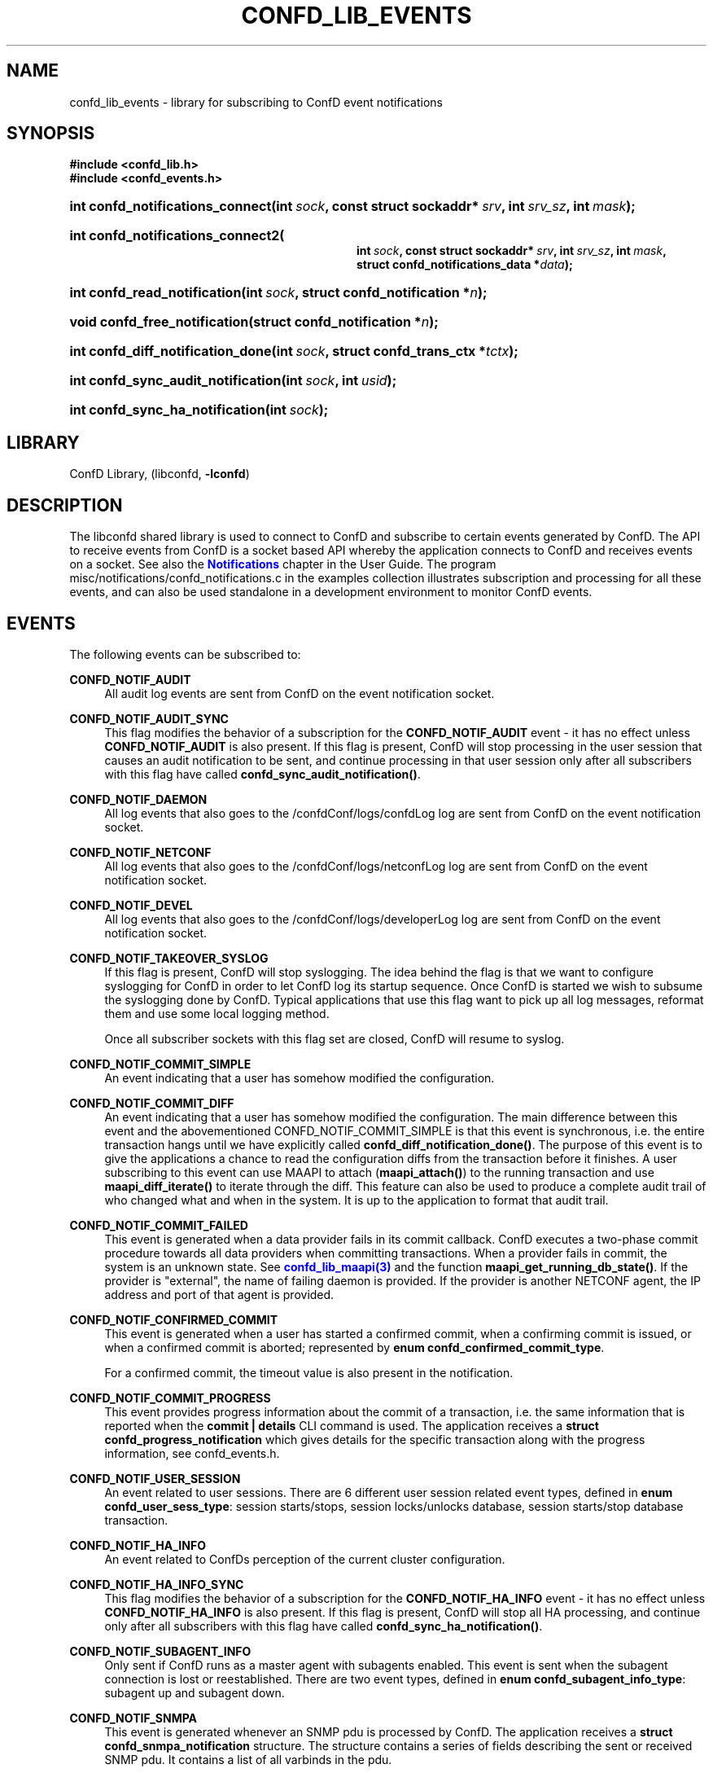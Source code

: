 '\" t
.\"     Title: confd_lib_events
.\"    Author:  <support@tail-f.com>
.\" Generator: DocBook XSL Stylesheets v1.78.1 <http://docbook.sf.net/>
.\"      Date: 03/18/2015
.\"    Manual: ConfD Manual
.\"    Source: Tail-f Systems
.\"  Language: English
.\"
.TH "CONFD_LIB_EVENTS" "3" "03/18/2015" "Tail-f Systems" "ConfD Manual"
.\" -----------------------------------------------------------------
.\" * Define some portability stuff
.\" -----------------------------------------------------------------
.\" ~~~~~~~~~~~~~~~~~~~~~~~~~~~~~~~~~~~~~~~~~~~~~~~~~~~~~~~~~~~~~~~~~
.\" http://bugs.debian.org/507673
.\" http://lists.gnu.org/archive/html/groff/2009-02/msg00013.html
.\" ~~~~~~~~~~~~~~~~~~~~~~~~~~~~~~~~~~~~~~~~~~~~~~~~~~~~~~~~~~~~~~~~~
.ie \n(.g .ds Aq \(aq
.el       .ds Aq '
.\" -----------------------------------------------------------------
.\" * set default formatting
.\" -----------------------------------------------------------------
.\" disable hyphenation
.nh
.\" disable justification (adjust text to left margin only)
.ad l
.\" -----------------------------------------------------------------
.\" * MAIN CONTENT STARTS HERE *
.\" -----------------------------------------------------------------
.SH "NAME"
confd_lib_events \- library for subscribing to ConfD event notifications
.SH "SYNOPSIS"
.sp
.ft B
.nf
#include <confd_lib\&.h>
#include <confd_events\&.h>
      
.fi
.ft
.nr wf \w'int\ confd_notifications_connect('
.nr wm 0
.nr wp \w'int\ sock,'
.if \n(wp>\n(wm 'nr wm \n(wp
.nr wp \w'const\ struct\ sockaddr*\ srv,'
.if \n(wp>\n(wm 'nr wm \n(wp
.nr wp \w'int\ srv_sz,'
.if \n(wp>\n(wm 'nr wm \n(wp
.nr wp \w'int\ mask);'
.if \n(wp>\n(wm 'nr wm \n(wp
.ie \n(IN+\n(wf+\n(wm-\n(LL \{\
.HP \n(LLu-\n(INu-\n(wmu
.BI "int confd_notifications_connect("
.br
.BI "int\ " "sock" ", const\ struct\ sockaddr*\ " "srv" ", int\ " "srv_sz" ", int\ " "mask" ");" \}
.el \{\
.HP \n(wfu
.BI "int confd_notifications_connect(int\ " "sock" ", const\ struct\ sockaddr*\ " "srv" ", int\ " "srv_sz" ", int\ " "mask" ");" \}
.nr wf \w'int\ confd_notifications_connect2('
.nr wm 0
.nr wp \w'int\ sock,'
.if \n(wp>\n(wm 'nr wm \n(wp
.nr wp \w'const\ struct\ sockaddr*\ srv,'
.if \n(wp>\n(wm 'nr wm \n(wp
.nr wp \w'int\ srv_sz,'
.if \n(wp>\n(wm 'nr wm \n(wp
.nr wp \w'int\ mask,'
.if \n(wp>\n(wm 'nr wm \n(wp
.nr wp \w'struct\ confd_notifications_data\ *data);'
.if \n(wp>\n(wm 'nr wm \n(wp
.ie \n(IN+\n(wf+\n(wm-\n(LL \{\
.HP \n(LLu-\n(INu-\n(wmu
.BI "int confd_notifications_connect2("
.br
.BI "int\ " "sock" ", const\ struct\ sockaddr*\ " "srv" ", int\ " "srv_sz" ", int\ " "mask" ", struct\ confd_notifications_data\ *" "data" ");" \}
.el \{\
.HP \n(wfu
.BI "int confd_notifications_connect2(int\ " "sock" ", const\ struct\ sockaddr*\ " "srv" ", int\ " "srv_sz" ", int\ " "mask" ", struct\ confd_notifications_data\ *" "data" ");" \}
.nr wf \w'int\ confd_read_notification('
.nr wm 0
.nr wp \w'int\ sock,'
.if \n(wp>\n(wm 'nr wm \n(wp
.nr wp \w'struct\ confd_notification\ *n);'
.if \n(wp>\n(wm 'nr wm \n(wp
.ie \n(IN+\n(wf+\n(wm-\n(LL \{\
.HP \n(LLu-\n(INu-\n(wmu
.BI "int confd_read_notification("
.br
.BI "int\ " "sock" ", struct\ confd_notification\ *" "n" ");" \}
.el \{\
.HP \n(wfu
.BI "int confd_read_notification(int\ " "sock" ", struct\ confd_notification\ *" "n" ");" \}
.nr wf \w'void\ confd_free_notification('
.nr wm 0
.nr wp \w'struct\ confd_notification\ *n);'
.if \n(wp>\n(wm 'nr wm \n(wp
.ie \n(IN+\n(wf+\n(wm-\n(LL \{\
.HP \n(LLu-\n(INu-\n(wmu
.BI "void confd_free_notification("
.br
.BI "struct\ confd_notification\ *" "n" ");" \}
.el \{\
.HP \n(wfu
.BI "void confd_free_notification(struct\ confd_notification\ *" "n" ");" \}
.nr wf \w'int\ confd_diff_notification_done('
.nr wm 0
.nr wp \w'int\ sock,'
.if \n(wp>\n(wm 'nr wm \n(wp
.nr wp \w'struct\ confd_trans_ctx\ *tctx);'
.if \n(wp>\n(wm 'nr wm \n(wp
.ie \n(IN+\n(wf+\n(wm-\n(LL \{\
.HP \n(LLu-\n(INu-\n(wmu
.BI "int confd_diff_notification_done("
.br
.BI "int\ " "sock" ", struct\ confd_trans_ctx\ *" "tctx" ");" \}
.el \{\
.HP \n(wfu
.BI "int confd_diff_notification_done(int\ " "sock" ", struct\ confd_trans_ctx\ *" "tctx" ");" \}
.nr wf \w'int\ confd_sync_audit_notification('
.nr wm 0
.nr wp \w'int\ sock,'
.if \n(wp>\n(wm 'nr wm \n(wp
.nr wp \w'int\ usid);'
.if \n(wp>\n(wm 'nr wm \n(wp
.ie \n(IN+\n(wf+\n(wm-\n(LL \{\
.HP \n(LLu-\n(INu-\n(wmu
.BI "int confd_sync_audit_notification("
.br
.BI "int\ " "sock" ", int\ " "usid" ");" \}
.el \{\
.HP \n(wfu
.BI "int confd_sync_audit_notification(int\ " "sock" ", int\ " "usid" ");" \}
.nr wf \w'int\ confd_sync_ha_notification('
.nr wm 0
.nr wp \w'int\ sock);'
.if \n(wp>\n(wm 'nr wm \n(wp
.ie \n(IN+\n(wf+\n(wm-\n(LL \{\
.HP \n(LLu-\n(INu-\n(wmu
.BI "int confd_sync_ha_notification("
.br
.BI "int\ " "sock" ");" \}
.el \{\
.HP \n(wfu
.BI "int confd_sync_ha_notification(int\ " "sock" ");" \}
.SH "LIBRARY"
.PP
ConfD
Library, (libconfd,
\fB\-lconfd\fR)
.SH "DESCRIPTION"
.PP
The
libconfd
shared library is used to connect to
ConfD
and subscribe to certain events generated by
ConfD\&. The API to receive events from
ConfD
is a socket based API whereby the application connects to
ConfD
and receives events on a socket\&. See also the
\m[blue]\fBNotifications\fR\m[]
chapter in the User Guide\&. The program
misc/notifications/confd_notifications\&.c
in the examples collection illustrates subscription and processing for all these events, and can also be used standalone in a development environment to monitor
ConfD
events\&.
.SH "EVENTS"
.PP
The following events can be subscribed to:
.PP
\fBCONFD_NOTIF_AUDIT\fR
.RS 4
All audit log events are sent from ConfD on the event notification socket\&.
.RE
.PP
\fBCONFD_NOTIF_AUDIT_SYNC\fR
.RS 4
This flag modifies the behavior of a subscription for the
\fBCONFD_NOTIF_AUDIT\fR
event \- it has no effect unless
\fBCONFD_NOTIF_AUDIT\fR
is also present\&. If this flag is present, ConfD will stop processing in the user session that causes an audit notification to be sent, and continue processing in that user session only after all subscribers with this flag have called
\fBconfd_sync_audit_notification()\fR\&.
.RE
.PP
\fBCONFD_NOTIF_DAEMON\fR
.RS 4
All log events that also goes to the
/confdConf/logs/confdLog
log are sent from ConfD on the event notification socket\&.
.RE
.PP
\fBCONFD_NOTIF_NETCONF\fR
.RS 4
All log events that also goes to the
/confdConf/logs/netconfLog
log are sent from ConfD on the event notification socket\&.
.RE
.PP
\fBCONFD_NOTIF_DEVEL\fR
.RS 4
All log events that also goes to the
/confdConf/logs/developerLog
log are sent from ConfD on the event notification socket\&.
.RE
.PP
\fBCONFD_NOTIF_TAKEOVER_SYSLOG\fR
.RS 4
If this flag is present, ConfD will stop syslogging\&. The idea behind the flag is that we want to configure syslogging for ConfD in order to let ConfD log its startup sequence\&. Once ConfD is started we wish to subsume the syslogging done by ConfD\&. Typical applications that use this flag want to pick up all log messages, reformat them and use some local logging method\&.
.sp
Once all subscriber sockets with this flag set are closed, ConfD will resume to syslog\&.
.RE
.PP
\fBCONFD_NOTIF_COMMIT_SIMPLE\fR
.RS 4
An event indicating that a user has somehow modified the configuration\&.
.RE
.PP
\fBCONFD_NOTIF_COMMIT_DIFF\fR
.RS 4
An event indicating that a user has somehow modified the configuration\&. The main difference between this event and the abovementioned CONFD_NOTIF_COMMIT_SIMPLE is that this event is synchronous, i\&.e\&. the entire transaction hangs until we have explicitly called
\fBconfd_diff_notification_done()\fR\&. The purpose of this event is to give the applications a chance to read the configuration diffs from the transaction before it finishes\&. A user subscribing to this event can use MAAPI to attach (\fBmaapi_attach()\fR) to the running transaction and use
\fBmaapi_diff_iterate()\fR
to iterate through the diff\&. This feature can also be used to produce a complete audit trail of who changed what and when in the system\&. It is up to the application to format that audit trail\&.
.RE
.PP
\fBCONFD_NOTIF_COMMIT_FAILED\fR
.RS 4
This event is generated when a data provider fails in its commit callback\&. ConfD executes a two\-phase commit procedure towards all data providers when committing transactions\&. When a provider fails in commit, the system is an unknown state\&. See
\m[blue]\fBconfd_lib_maapi(3)\fR\m[]
and the function
\fBmaapi_get_running_db_state()\fR\&. If the provider is "external", the name of failing daemon is provided\&. If the provider is another NETCONF agent, the IP address and port of that agent is provided\&.
.RE
.PP
\fBCONFD_NOTIF_CONFIRMED_COMMIT\fR
.RS 4
This event is generated when a user has started a confirmed commit, when a confirming commit is issued, or when a confirmed commit is aborted; represented by
\fBenum confd_confirmed_commit_type\fR\&.
.sp
For a confirmed commit, the timeout value is also present in the notification\&.
.RE
.PP
\fBCONFD_NOTIF_COMMIT_PROGRESS\fR
.RS 4
This event provides progress information about the commit of a transaction, i\&.e\&. the same information that is reported when the
\fBcommit | details\fR
CLI command is used\&. The application receives a
\fBstruct confd_progress_notification\fR
which gives details for the specific transaction along with the progress information, see
confd_events\&.h\&.
.RE
.PP
\fBCONFD_NOTIF_USER_SESSION\fR
.RS 4
An event related to user sessions\&. There are 6 different user session related event types, defined in
\fBenum confd_user_sess_type\fR: session starts/stops, session locks/unlocks database, session starts/stop database transaction\&.
.RE
.PP
\fBCONFD_NOTIF_HA_INFO\fR
.RS 4
An event related to ConfDs perception of the current cluster configuration\&.
.RE
.PP
\fBCONFD_NOTIF_HA_INFO_SYNC\fR
.RS 4
This flag modifies the behavior of a subscription for the
\fBCONFD_NOTIF_HA_INFO\fR
event \- it has no effect unless
\fBCONFD_NOTIF_HA_INFO\fR
is also present\&. If this flag is present, ConfD will stop all HA processing, and continue only after all subscribers with this flag have called
\fBconfd_sync_ha_notification()\fR\&.
.RE
.PP
\fBCONFD_NOTIF_SUBAGENT_INFO\fR
.RS 4
Only sent if ConfD runs as a master agent with subagents enabled\&. This event is sent when the subagent connection is lost or reestablished\&. There are two event types, defined in
\fBenum confd_subagent_info_type\fR: subagent up and subagent down\&.
.RE
.PP
\fBCONFD_NOTIF_SNMPA\fR
.RS 4
This event is generated whenever an SNMP pdu is processed by ConfD\&. The application receives a
\fBstruct confd_snmpa_notification\fR
structure\&. The structure contains a series of fields describing the sent or received SNMP pdu\&. It contains a list of all varbinds in the pdu\&.
.sp
Each varbind contains a
\fBconfd_value_t\fR
with the string representation of the SNMP value\&. Thus the type of the value in a varbind is always C_BUF\&. See
confd_events\&.h
include file for the details of the received structure\&.
.if n \{\
.sp
.\}
.RS 4
.it 1 an-trap
.nr an-no-space-flag 1
.nr an-break-flag 1
.br
.ps +1
\fBNote\fR
.ps -1
.br
This event may allocate memory dynamically inside the
\fBstruct confd_notification\fR, thus we must always call
\fBconfd_free_notification()\fR
after receiving and processing this event\&.
.sp .5v
.RE
.RE
.PP
\fBCONFD_NOTIF_FORWARD_INFO\fR
.RS 4
This event is generated whenever whenever ConfD forwards (proxies) a northbound agent\&.
.RE
.PP
\fBCONFD_NOTIF_UPGRADE_EVENT\fR
.RS 4
This event is generated for the different phases of an in\-service upgrade, i\&.e\&. when the data model is upgraded while ConfD is running\&. The application receives a
\fBstruct confd_upgrade_notification\fR
where the
\fBenum confd_upgrade_event_type event\fR
gives the specific upgrade event, see
confd_events\&.h\&. The events correspond to the invocation of the MAAPI functions that drive the upgrade, see
\m[blue]\fBconfd_lib_maapi(3)\fR\m[]\&.
.RE
.PP
\fBCONFD_NOTIF_HEARTBEAT\fR
.RS 4
This event can be be used by applications that wish to monitor the health and liveness of ConfD itself\&. It needs to be requested through a call to
\fBconfd_notifications_connect2()\fR, where the required
\fIheartbeat_interval\fR
can be provided via the
\fIstruct confd_notifications_data\fR
parameter\&. ConfD will continuously generate heartbeat events on the notification socket\&. If ConfD fails to do so, ConfD is hung, or prevented from getting the CPU time required to send the event\&. The timeout interval is measured in milliseconds\&. Recommended value is 10000 milliseconds to cater for truly high load situations\&. Values less than 1000 are changed to 1000\&.
.RE
.PP
\fBCONFD_NOTIF_HEALTH_CHECK\fR
.RS 4
This event is similar to
\fBCONFD_NOTIF_HEARTBEAT\fR, in that it can be be used by applications that wish to monitor the health and liveness of ConfD itself\&. However while
\fBCONFD_NOTIF_HEARTBEAT\fR
will be generated as long as ConfD is not completely hung,
\fBCONFD_NOTIF_HEALTH_CHECK\fR
will only be generated after a basic liveness check of the different ConfD subsystems has completed successfully\&. This event also needs to be requested through a call to
\fBconfd_notifications_connect2()\fR, where the required
\fIhealth_check_interval\fR
can be provided via the
\fIstruct confd_notifications_data\fR
parameter\&. Since the event generation incurs more processing than
\fBCONFD_NOTIF_HEARTBEAT\fR, a longer interval than 10000 milliseconds is recommended, but in particular the application must be prepared for the actual interval to be significantly longer than the requested one in high load situations\&. Values less than 1000 are changed to 1000\&.
.RE
.PP
\fBNCS_NOTIF_PACKAGE_RELOAD\fR
.RS 4
This event is generated whenever whenever NCS has completed a package reload\&.
.RE
.PP
\fBNCS_NOTIF_CQ_PROGRESS\fR
.RS 4
This event is generated to report the progress of commit queue entries\&.
.sp
The application receives a
\fBstruct ncs_cq_progress_notification\fR
where the
\fBenum ncs_cq_progress_notif_type type\fR
gives the specific event that occurred, see
confd_events\&.h\&. This can be one of
\fBNCS_CQ_ITEM_WAITING\fR
\- (waiting on another executing entry),
\fBNCS_CQ_ITEM_EXECUTING\fR,
\fBNCS_CQ_ITEM_LOCKED\fR
(stalled by parent queue in cluster),
\fBNCS_CQ_ITEM_COMPLETED\fR,
\fBNCS_CQ_ITEM_FAILED\fR
or
\fBNCS_CQ_ITEM_DELETED\fR\&.
.RE
.PP
\fBCONFD_NOTIF_STREAM_EVENT\fR
.RS 4
This event is generated for a notification stream, i\&.e\&. event notifications sent by an application as described in the
\m[blue]\fBNOTIFICATION STREAMS\fR\m[]
section of
\m[blue]\fBconfd_lib_dp(3)\fR\m[]\&. The application receives a
\fBstruct confd_stream_notification\fR
where the
\fBenum confd_stream_notif_type type\fR
gives the specific event that occurred, see
confd_events\&.h\&. This can be either an actual event notification (\fBCONFD_STREAM_NOTIFICATION_EVENT\fR), one of
\fBCONFD_STREAM_NOTIFICATION_COMPLETE\fR
or
\fBCONFD_STREAM_REPLAY_COMPLETE\fR, which indicates that a requested replay has completed, or
\fBCONFD_STREAM_REPLAY_FAILED\fR, which indicates that a requested replay could not be carried out\&. In all cases except
\fBCONFD_STREAM_NOTIFICATION_EVENT\fR, no further
\fBCONFD_NOTIF_STREAM_EVENT\fR
events will be delivered on the socket\&.
.sp
This event also needs to be requested through a call to
\fBconfd_notifications_connect2()\fR, where the required
\fIstream_name\fR
must be provided via the
\fIstruct confd_notifications_data\fR
parameter\&. The additional elements in the struct can be used as follows:
.sp
.RS 4
.ie n \{\
\h'-04'\(bu\h'+03'\c
.\}
.el \{\
.sp -1
.IP \(bu 2.3
.\}
The
\fIstart_time\fR
element can be given to request a replay, in which case
\fIstop_time\fR
can also be given to specify the end of the replay (or "live feed")\&. The
\fIstart_time\fR
and
\fIstop_time\fR
must be set to the type C_NOEXISTS to indicate that no value is given, otherwise values of type C_DATETIME must be given\&.
.RE
.sp
.RS 4
.ie n \{\
\h'-04'\(bu\h'+03'\c
.\}
.el \{\
.sp -1
.IP \(bu 2.3
.\}
The
\fIxpath_filter\fR
element may be used to specify an XPath filter to be applied to the notification stream\&. If no filtering is wanted,
\fIxpath_filter\fR
must be set to NULL\&.
.RE
.sp
.RS 4
.ie n \{\
\h'-04'\(bu\h'+03'\c
.\}
.el \{\
.sp -1
.IP \(bu 2.3
.\}
The
\fIusid\fR
element may be used to specify the id of an existing user session for filtering based on AAA rules\&. Only notifications that are allowed by the access rights of that user session will be received\&. If no AAA restrictions are wanted,
\fIusid\fR
must be set to
\fB0\fR\&.
.RE
.sp
.if n \{\
.sp
.\}
.RS 4
.it 1 an-trap
.nr an-no-space-flag 1
.nr an-break-flag 1
.br
.ps +1
\fBNote\fR
.ps -1
.br
This event may allocate memory dynamically inside the
\fBstruct confd_notification\fR, thus we must always call
\fBconfd_free_notification()\fR
after receiving and processing this event\&.
.sp .5v
.RE
.RE
.PP
Several of the above notification messages contain a lognumber which identifies the event\&. All log numbers are listed in the file
confd_logsyms\&.h\&. Furthermore the array
\fIconfd_log_symbols[]\fR
can be indexed with the lognumber and it contains the symbolic name of each error\&. The array
\fIconfd_log_descriptions[]\fR
can also be indexed with the lognumber and it contains a textual description of the logged event\&.
.SH "FUNCTIONS"
.PP
The API to receive events from ConfD is:
.nr wf \w'int\ confd_notifications_connect('
.nr wm 0
.nr wp \w'int\ sock,'
.if \n(wp>\n(wm 'nr wm \n(wp
.nr wp \w'const\ struct\ sockaddr*\ srv,'
.if \n(wp>\n(wm 'nr wm \n(wp
.nr wp \w'int\ srv_sz,'
.if \n(wp>\n(wm 'nr wm \n(wp
.nr wp \w'int\ mask);'
.if \n(wp>\n(wm 'nr wm \n(wp
.ie \n(IN+\n(wf+\n(wm-\n(LL \{\
.HP \n(LLu-\n(INu-\n(wmu
.BI "int confd_notifications_connect("
.br
.BI "int\ " "sock" ", const\ struct\ sockaddr*\ " "srv" ", int\ " "srv_sz" ", int\ " "mask" ");" \}
.el \{\
.HP \n(wfu
.BI "int confd_notifications_connect(int\ " "sock" ", const\ struct\ sockaddr*\ " "srv" ", int\ " "srv_sz" ", int\ " "mask" ");" \}
.nr wf \w'int\ confd_notifications_connect2('
.nr wm 0
.nr wp \w'int\ sock,'
.if \n(wp>\n(wm 'nr wm \n(wp
.nr wp \w'const\ struct\ sockaddr*\ srv,'
.if \n(wp>\n(wm 'nr wm \n(wp
.nr wp \w'int\ srv_sz,'
.if \n(wp>\n(wm 'nr wm \n(wp
.nr wp \w'int\ mask,'
.if \n(wp>\n(wm 'nr wm \n(wp
.nr wp \w'struct\ confd_notifications_data\ *data);'
.if \n(wp>\n(wm 'nr wm \n(wp
.ie \n(IN+\n(wf+\n(wm-\n(LL \{\
.HP \n(LLu-\n(INu-\n(wmu
.BI "int confd_notifications_connect2("
.br
.BI "int\ " "sock" ", const\ struct\ sockaddr*\ " "srv" ", int\ " "srv_sz" ", int\ " "mask" ", struct\ confd_notifications_data\ *" "data" ");" \}
.el \{\
.HP \n(wfu
.BI "int confd_notifications_connect2(int\ " "sock" ", const\ struct\ sockaddr*\ " "srv" ", int\ " "srv_sz" ", int\ " "mask" ", struct\ confd_notifications_data\ *" "data" ");" \}
.PP
These functions create a notification socket\&. The
\fImask\fR
is a bitmask of one or several
\fBenum confd_notification_type\fR
values:
.sp
.if n \{\
.RS 4
.\}
.nf
enum confd_notification_type {
    CONFD_NOTIF_AUDIT                  = (1 << 0),
    CONFD_NOTIF_DAEMON                 = (1 << 1),
    CONFD_NOTIF_TAKEOVER_SYSLOG        = (1 << 2),
    CONFD_NOTIF_COMMIT_SIMPLE          = (1 << 3),
    CONFD_NOTIF_COMMIT_DIFF            = (1 << 4),
    CONFD_NOTIF_USER_SESSION           = (1 << 5),
    CONFD_NOTIF_HA_INFO                = (1 << 6),
    CONFD_NOTIF_SUBAGENT_INFO          = (1 << 7),
    CONFD_NOTIF_COMMIT_FAILED          = (1 << 8),
    CONFD_NOTIF_SNMPA                  = (1 << 9),
    CONFD_NOTIF_FORWARD_INFO           = (1 << 10),
    CONFD_NOTIF_NETCONF                = (1 << 11),
    CONFD_NOTIF_DEVEL                  = (1 << 12),
    CONFD_NOTIF_HEARTBEAT              = (1 << 13),
    CONFD_NOTIF_CONFIRMED_COMMIT       = (1 << 14),
    CONFD_NOTIF_UPGRADE_EVENT          = (1 << 15),
    CONFD_NOTIF_COMMIT_PROGRESS        = (1 << 16),
    CONFD_NOTIF_AUDIT_SYNC             = (1 << 17),
    CONFD_NOTIF_HEALTH_CHECK           = (1 << 18),
    CONFD_NOTIF_STREAM_EVENT           = (1 << 19),
    CONFD_NOTIF_HA_INFO_SYNC           = (1 << 20),
    NCS_NOTIF_PACKAGE_RELOAD           = (1 << 21),
    NCS_NOTIF_CQ_PROGRESS              = (1 << 22)
};
.fi
.if n \{\
.RE
.\}
.PP
The
\fBconfd_notifications_connect2()\fR
variant is required if we wish to subscribe to
\fBCONFD_NOTIF_HEARTBEAT\fR,
\fBCONFD_NOTIF_HEALTH_CHECK\fR, or
\fBCONFD_NOTIF_STREAM_EVENT\fR
events\&. The
\fBstruct confd_notifications_data\fR
is defined as:
.sp
.if n \{\
.RS 4
.\}
.nf
struct confd_notifications_data {
    int heartbeat_interval;     /* required if we wish to generate */
                                /* CONFD_NOTIF_HEARTBEAT events    */
                                /* the time is milli seconds       */
    int health_check_interval;  /* required if we wish to generate */
                                /* CONFD_NOTIF_HEALTH_CHECK events */
                                /* the time is milli seconds       */
    /* The following five are used for CONFD_NOTIF_STREAM_EVENT    */
    char *stream_name;          /* stream name (required)          */
    confd_value_t start_time;   /* type = C_NOEXISTS or C_DATETIME */
    confd_value_t stop_time;    /* type = C_NOEXISTS or C_DATETIME */
                                /* when start_time is C_DATETIME   */
    char *xpath_filter;         /* optional XPath filter for the   */
                                /* stream \-  NULL for no filter    */
    int usid;                   /* optional user session id for    */
                                /* AAA  restriction \- 0 for no AAA */
};
.fi
.if n \{\
.RE
.\}
.PP
When requesting the
\fBCONFD_NOTIF_STREAM_EVENT\fR
event,
\fBconfd_notifications_connect2()\fR
may fail and return CONFD_ERR, with some specific
\fIconfd_errno\fR
values:
.PP
\fBCONFD_ERR_NOEXISTS\fR
.RS 4
The stream name given by
\fIstream_name\fR
does not exist\&.
.RE
.PP
\fBCONFD_ERR_XPATH\fR
.RS 4
The XPath filter provided via
\fIxpath_filter\fR
failed to compile\&.
.RE
.PP
\fBCONFD_ERR_NOSESSION\fR
.RS 4
The user session id given by
\fIusid\fR
does not identify an existing user session\&.
.RE
.if n \{\
.sp
.\}
.RS 4
.it 1 an-trap
.nr an-no-space-flag 1
.nr an-break-flag 1
.br
.ps +1
\fBNote\fR
.ps -1
.br
.PP
If these calls fail (i\&.e\&. do not return CONFD_OK), the socket descriptor must be closed and a new socket created before the call is re\-attempted\&.
.sp .5v
.RE
.nr wf \w'int\ confd_read_notification('
.nr wm 0
.nr wp \w'int\ sock,'
.if \n(wp>\n(wm 'nr wm \n(wp
.nr wp \w'struct\ confd_notification\ *n);'
.if \n(wp>\n(wm 'nr wm \n(wp
.ie \n(IN+\n(wf+\n(wm-\n(LL \{\
.HP \n(LLu-\n(INu-\n(wmu
.BI "int confd_read_notification("
.br
.BI "int\ " "sock" ", struct\ confd_notification\ *" "n" ");" \}
.el \{\
.HP \n(wfu
.BI "int confd_read_notification(int\ " "sock" ", struct\ confd_notification\ *" "n" ");" \}
.PP
The application is responsible for polling the notification socket\&. Once data is available to be read on the socket the application must call
\fBconfd_read_notification()\fR
to read the data from the socket\&. On success the function returns CONFD_OK and populates the
\fBstruct confd_notification*\fR
pointer\&. See
confd_events\&.h
for the definition of the
\fBstruct confd_notification\fR
structure\&.
.PP
If the application is not reading from the socket and a write() from ConfD hangs for more than 15 seconds, ConfD will close the socket and log the event to the confdLog
.nr wf \w'void\ confd_free_notification('
.nr wm 0
.nr wp \w'struct\ confd_notification\ *n);'
.if \n(wp>\n(wm 'nr wm \n(wp
.ie \n(IN+\n(wf+\n(wm-\n(LL \{\
.HP \n(LLu-\n(INu-\n(wmu
.BI "void confd_free_notification("
.br
.BI "struct\ confd_notification\ *" "n" ");" \}
.el \{\
.HP \n(wfu
.BI "void confd_free_notification(struct\ confd_notification\ *" "n" ");" \}
.PP
The
\fBstruct confd_notification\fR
can sometimes have memory dynamically allocated inside it\&. Currently the notification types that render structures with allocated memory inside them are
\fBCONFD_NOTIF_SNMPA\fR
and
\fBCONFD_NOTIF_STREAM_EVENT\fR\&. If such an event is received, this function must be called to free any memory allocated inside the received notification structure\&.
.PP
For those notification structures that do not have any memory allocated, this function is a no\-op, thus it is always safe to call this function after a notification structure has been processed\&.
.nr wf \w'int\ confd_diff_notification_done('
.nr wm 0
.nr wp \w'int\ sock,'
.if \n(wp>\n(wm 'nr wm \n(wp
.nr wp \w'struct\ confd_trans_ctx\ *tctx);'
.if \n(wp>\n(wm 'nr wm \n(wp
.ie \n(IN+\n(wf+\n(wm-\n(LL \{\
.HP \n(LLu-\n(INu-\n(wmu
.BI "int confd_diff_notification_done("
.br
.BI "int\ " "sock" ", struct\ confd_trans_ctx\ *" "tctx" ");" \}
.el \{\
.HP \n(wfu
.BI "int confd_diff_notification_done(int\ " "sock" ", struct\ confd_trans_ctx\ *" "tctx" ");" \}
.PP
If the received event was CONFD_NOTIF_COMMIT_DIFF it is important that we call this function when we are done reading the transaction diffs over MAAPI\&. The transaction is hanging until this function gets called\&. This function also releases memory associated to the transaction in the library\&.
.nr wf \w'int\ confd_sync_audit_notification('
.nr wm 0
.nr wp \w'int\ sock,'
.if \n(wp>\n(wm 'nr wm \n(wp
.nr wp \w'int\ usid);'
.if \n(wp>\n(wm 'nr wm \n(wp
.ie \n(IN+\n(wf+\n(wm-\n(LL \{\
.HP \n(LLu-\n(INu-\n(wmu
.BI "int confd_sync_audit_notification("
.br
.BI "int\ " "sock" ", int\ " "usid" ");" \}
.el \{\
.HP \n(wfu
.BI "int confd_sync_audit_notification(int\ " "sock" ", int\ " "usid" ");" \}
.PP
If the received event was CONFD_NOTIF_AUDIT, and we are subscribing to notifications with the flag CONFD_NOTIF_AUDIT_SYNC, this function must be called when we are done processing the notification\&. The user session is hanging until this function gets called\&.
.nr wf \w'int\ confd_sync_ha_notification('
.nr wm 0
.nr wp \w'int\ sock);'
.if \n(wp>\n(wm 'nr wm \n(wp
.ie \n(IN+\n(wf+\n(wm-\n(LL \{\
.HP \n(LLu-\n(INu-\n(wmu
.BI "int confd_sync_ha_notification("
.br
.BI "int\ " "sock" ");" \}
.el \{\
.HP \n(wfu
.BI "int confd_sync_ha_notification(int\ " "sock" ");" \}
.PP
If the received event was CONFD_NOTIF_HA_INFO, and we are subscribing to notifications with the flag CONFD_NOTIF_HA_INFO_SYNC, this function must be called when we are done processing the notification\&. All HA processing is blocked until this function gets called\&.
.SH "SEE ALSO"
.PP
The ConfD User Guide
.SH "AUTHOR"
.PP
 <\&support@tail\-f\&.com\&>
.RS 4
.RE
.SH "COPYRIGHT"
.br
Copyright \(co 2014, 2015 Tail-f Systems AB
.br
